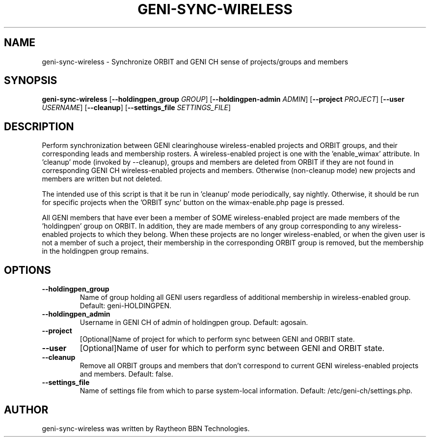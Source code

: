 .TH GENI-SYNC-WIRELESS 1 "August 11, 2015"
.SH NAME
geni-sync-wireless \- Synchronize ORBIT and GENI CH sense of projects/groups and members
.SH SYNOPSIS
.B geni-sync-wireless
[\fB--holdingpen_group \fIGROUP\fR]
[\fB--holdingpen-admin \fIADMIN\fR]
[\fB--project \fIPROJECT\fR]
[\fB--user \fIUSERNAME\fR]
[\fB--cleanup\fR]
[\fB--settings_file \fISETTINGS_FILE\fR]
.SH DESCRIPTION
Perform synchronization between GENI clearinghouse wireless-enabled projects 
and ORBIT groups, and their corresponding leads and membership rosters.
A wireless-enabled project is one with the 'enable_wimax' attribute.
In 'cleanup' mode (invoked by --cleanup), groups and members are deleted
from ORBIT if they are not found in corresponding GENI CH wireless-enabled
projects and members. Otherwise (non-cleanup mode) new projects and members
are written but not deleted.

The intended use of this script is that it be run in 'cleanup' mode 
periodically, say nightly. Otherwise, it should be run for specific 
projects when the 'ORBIT sync' button on the wimax-enable.php page is pressed.

All GENI members that have ever been a member of SOME wireless-enabled project
are made members of the 'holdingpen' group on ORBIT. In addition, they
are made members of any group corresponding to any wireless-enabled projects
to which they belong. When these projects are no longer wireless-enabled,
or when the given user is not a member of such a project, their membership
in the corresponding ORBIT group is removed, but the membership in the
holdingpen group remains.

.SH OPTIONS
.TP
\fB--holdingpen_group
Name of group holding all GENI users regardless of additional membership in wireless-enabled group. Default: geni-HOLDINGPEN.
.TP
\fB--holdingpen_admin
Username in GENI CH of admin of holdingpen group. Default: agosain.
.TP
\fB--project
[Optional]Name of project for which to perform sync between GENI and ORBIT state.
.TP
\fB--user
[Optional]Name of user for which to perform sync between GENI and ORBIT state.
.TP
\fB--cleanup
Remove all ORBIT groups and members that don't correspond to current GENI wireless-enabled projects and members. Default: false.
.TP
\fB--settings_file
Name of settings file from which to parse system-local information. Default: /etc/geni-ch/settings.php.
        
.SH AUTHOR
geni-sync-wireless was written by Raytheon BBN Technologies.
